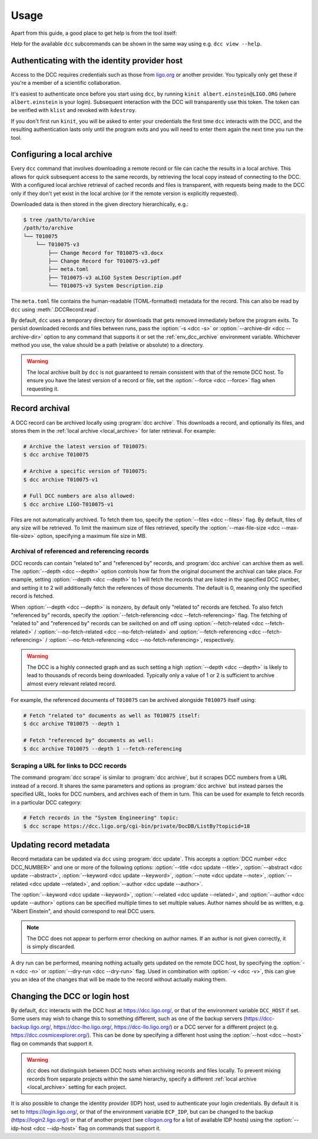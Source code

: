 .. _usage:

Usage
=====

Apart from this guide, a good place to get help is from the tool itself:

.. command-output:: dcc --help

Help for the available ``dcc`` subcommands can be shown in the same way using e.g. ``dcc
view --help``.

.. _ligo_org_authentication:

Authenticating with the identity provider host
----------------------------------------------

Access to the DCC requires credentials such as those from `ligo.org
<https://my.ligo.org/>`__ or another provider. You typically only get these if you're a
member of a scientific collaboration.

It's easiest to authenticate once before you start using ``dcc``, by running ``kinit
albert.einstein@LIGO.ORG`` (where ``albert.einstein`` is your login). Subsequent
interaction with the DCC will transparently use this token. The token can be verified
with ``klist`` and revoked with ``kdestroy``.

If you don't first run ``kinit``, you will be asked to enter your credentials the first
time ``dcc`` interacts with the DCC, and the resulting authentication lasts only until
the program exits and you will need to enter them again the next time you run the tool.

.. _local_archive:

Configuring a local archive
---------------------------

Every ``dcc`` command that involves downloading a remote record or file can cache the
results in a local archive. This allows for quick subsequent access to the same records,
by retrieving the local copy instead of connecting to the DCC. With a configured local
archive retrieval of cached records and files is transparent, with requests being made
to the DCC only if they don't yet exist in the local archive (or if the remote version
is explicitly requested).

Downloaded data is then stored in the given directory hierarchically, e.g.:

.. code-block:: text

    $ tree /path/to/archive
    /path/to/archive
    └── T010075
        └── T010075-v3
            ├── Change Record for T010075-v3.docx
            ├── Change Record for T010075-v3.pdf
            ├── meta.toml
            ├── T010075-v3 aLIGO System Description.pdf
            └── T010075-v3 System Description.zip

The ``meta.toml`` file contains the human-readable (TOML-formatted) metadata for the
record. This can also be read by ``dcc`` using :meth:`.DCCRecord.read`.

By default, ``dcc`` uses a temporary directory for downloads that gets removed
immediately before the program exits. To persist downloaded records and files between
runs, pass the :option:`-s <dcc -s>` or :option:`--archive-dir <dcc --archive-dir>`
option to any command that supports it or set the :ref:`env_dcc_archive` environment
variable. Whichever method you use, the value should be a path (relative or absolute) to
a directory.

.. warning::

    The local archive built by ``dcc`` is not guaranteed to remain consistent with that
    of the remote DCC host. To ensure you have the latest version of a record or file,
    set the :option:`--force <dcc --force>` flag when requesting it.

Record archival
---------------

A DCC record can be archived locally using :program:`dcc archive`. This downloads a
record, and optionally its files, and stores them in the :ref:`local archive
<local_archive>` for later retrieval. For example:

.. code-block:: text

    # Archive the latest version of T010075:
    $ dcc archive T010075

    # Archive a specific version of T010075:
    $ dcc archive T010075-v1

    # Full DCC numbers are also allowed:
    $ dcc archive LIGO-T010075-v1

Files are not automatically archived. To fetch them too, specify the :option:`--files
<dcc --files>` flag. By default, files of any size will be retrieved. To limit the
maximum size of files retrieved, specify the :option:`--max-file-size <dcc
--max-file-size>` option, specifying a maximum file size in MB.

Archival of referenced and referencing records
~~~~~~~~~~~~~~~~~~~~~~~~~~~~~~~~~~~~~~~~~~~~~~

DCC records can contain "related to" and "referenced by" records, and :program:`dcc
archive` can archive them as well. The :option:`--depth <dcc --depth>` option controls
how far from the original document the archival can take place. For example, setting
:option:`--depth <dcc --depth>` to 1 will fetch the records that are listed in the
specified DCC number, and setting it to 2 will additionally fetch the references of
those documents. The default is 0, meaning only the specified record is fetched.

When :option:`--depth <dcc --depth>` is nonzero, by default only "related to" records
are fetched. To also fetch "referenced by" records, specify the
:option:`--fetch-referencing <dcc --fetch-referencing>` flag. The fetching of "related
to" and "referenced by" records can be switched on and off using
:option:`--fetch-related <dcc --fetch-related>` / :option:`--no-fetch-related <dcc
--no-fetch-related>` and :option:`--fetch-referencing <dcc --fetch-referencing>` /
:option:`--no-fetch-referencing <dcc --no-fetch-referencing>`, respectively.

.. warning::

    The DCC is a highly connected graph and as such setting a high :option:`--depth <dcc
    --depth>` is likely to lead to thousands of records being downloaded. Typically only
    a value of 1 or 2 is sufficient to archive almost every relevant related record.

For example, the referenced documents of ``T010075`` can be archived alongside
``T010075`` itself using:

.. code-block:: text

    # Fetch "related to" documents as well as T010075 itself:
    $ dcc archive T010075 --depth 1

    # Fetch "referenced by" documents as well:
    $ dcc archive T010075 --depth 1 --fetch-referencing

Scraping a URL for links to DCC records
~~~~~~~~~~~~~~~~~~~~~~~~~~~~~~~~~~~~~~~

The command :program:`dcc scrape` is similar to :program:`dcc archive`, but it scrapes
DCC numbers from a URL instead of a record. It shares the same parameters and options as
:program:`dcc archive` but instead parses the specified URL, looks for DCC numbers, and
archives each of them in turn. This can be used for example to fetch records in a
particular DCC category:

.. code-block:: text

    # Fetch records in the "System Engineering" topic:
    $ dcc scrape https://dcc.ligo.org/cgi-bin/private/DocDB/ListBy?topicid=18

.. _updating_record_metadata:

Updating record metadata
------------------------

Record metadata can be updated via ``dcc`` using :program:`dcc update`. This accepts a
:option:`DCC number <dcc DCC_NUMBER>` and one or more of the following options:
:option:`--title <dcc update --title>`, :option:`--abstract <dcc update --abstract>`,
:option:`--keyword <dcc update --keyword>`, :option:`--note <dcc update --note>`,
:option:`--related <dcc update --related>`, and :option:`--author <dcc update
--author>`.

The :option:`--keyword <dcc update --keyword>`, :option:`--related <dcc update
--related>`, and :option:`--author <dcc update --author>` options can be specified
multiple times to set multiple values. Author names should be as written, e.g. "Albert
Einstein", and should correspond to real DCC users.

.. note::

    The DCC does not appear to perform error checking on author names. If an author is
    not given correctly, it is simply discarded.

A dry run can be performed, meaning nothing actually gets updated on the remote DCC
host, by specifying the :option:`-n <dcc -n>` or :option:`--dry-run <dcc --dry-run>`
flag. Used in combination with :option:`-v <dcc -v>`, this can give you an idea of the
changes that will be made to the record without actually making them.

.. _changing_host:

Changing the DCC or login host
------------------------------

By default, ``dcc`` interacts with the DCC host at https://dcc.ligo.org/, or that of the
environment variable ``DCC_HOST`` if set. Some users may wish to change this to
something different, such as one of the backup servers (https://dcc-backup.ligo.org/,
https://dcc-lho.ligo.org/, https://dcc-llo.ligo.org/) or a DCC server for a different
project (e.g. https://dcc.cosmicexplorer.org/). This can be done by specifying a
different host using the :option:`--host <dcc --host>` flag on commands that support it.

.. warning::

    ``dcc`` does not distinguish between DCC hosts when archiving records and files
    locally. To prevent mixing records from separate projects within the same hierarchy,
    specify a different :ref:`local archive <local_archive>` setting for each project.

It is also possible to change the identity provider (IDP) host, used to authenticate
your login credentials. By default it is set to https://login.ligo.org/, or that of the
environment variable ``ECP_IDP``, but can be changed to the backup
(https://login2.ligo.org/) or that of another project (see `cilogon.org
<https://cilogon.org/include/ecpidps.txt>`__ for a list of available IDP hosts) using
the :option:`--idp-host <dcc --idp-host>` flag on commands that support it.
